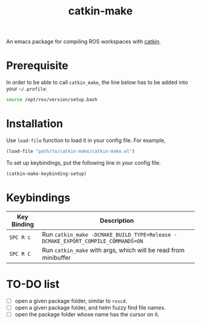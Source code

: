 #+TITLE: catkin-make
An emacs package for compiling ROS workspaces with [[https://github.com/ros/catkin][catkin]].

* Prerequisite
  In order to be able to call ~catkin_make~, the line below has to be added into your =~/.profile=:
  #+BEGIN_SRC bash
    source /opt/ros/version/setup.bash
  #+END_SRC

* Installation
  Use ~load-file~ function to load it in your config file. For example,
  #+BEGIN_SRC emacs-lisp
    (load-file "path/to/catkin-make/catkin-make.el")
  #+END_SRC

  To set up keybindings, put the following line in your config file.
  #+BEGIN_SRC emacs-lisp
    (catkin-make-keybinding-setup)
  #+END_SRC

* Keybindings
  | Key Binding | Description                                                                   |
  |-------------+-------------------------------------------------------------------------------|
  | ~SPC R c~     | Run ~catkin_make -DCMAKE_BUILD_TYPE=Release -DCMAKE_EXPORT_COMPILE_COMMANDS=ON~ |
  | ~SPC R C~     | Run ~catkin_make~ with args, which will be read from minibuffer                 |

* TO-DO list
  - [ ] open a given package folder, similar to ~roscd~.
  - [ ] open a given package folder, and helm fuzzy find file names.
  - [ ] open the package folder whose name has the cursor on it.
